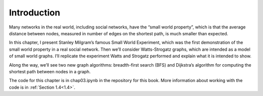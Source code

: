 Introduction
------------
Many networks in the real world, including social networks, have the “small world property”, which is that the average distance between nodes, measured in number of edges on the shortest path, is much smaller than expected.

In this chapter, I present Stanley Milgram’s famous Small World Experiment, which was the first demonstration of the small world property in a real social network. Then we’ll consider Watts-Strogatz graphs, which are intended as a model of small world graphs. I’ll replicate the experiment Watts and Strogatz performed and explain what it is intended to show.

Along the way, we’ll see two new graph algorithms: breadth-first search (BFS) and Dijkstra’s algorithm for computing the shortest path between nodes in a graph.

The code for this chapter is in chap03.ipynb in the repository for this book. More information about working with the code is in :ref:`Section 1.4<1.4>`.

.. mchoice:: question_4.1.1
    :answer_a: Breadth-first search (BFS)
    :answer_b: Depth-first search (DFS)
    :answer_c: Dijkstra’s algorithm
    :answer_d: Bellman-Ford Algorithm
    :correct: a,c
    :feedback_a: Good Job!
    :feedback_b: Incorrect, DFS is not used for computing the shortest path between  nodes. Please try again.
    :feedback_c: Correct!
    :feedback_d: Incorrect, Bellman-Ford is not used. Please try again

    Which of the below graph algorithms are used for computing the shortest path between nodes. Select multiple choices.
